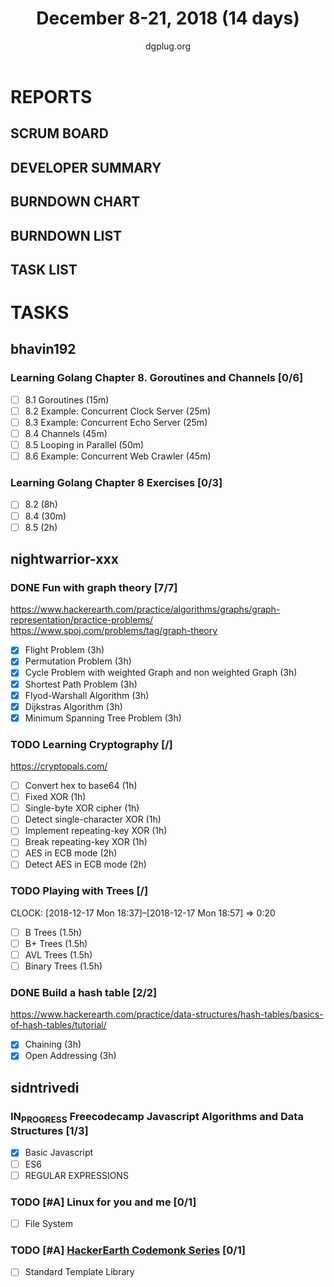 #+TITLE: December 8-21, 2018 (14 days)
#+AUTHOR: dgplug.org
#+EMAIL: users@lists.dgplug.org
#+PROPERTY: Effort_ALL 0 0:05 0:10 0:30 1:00 2:00 3:00 4:00
#+COLUMNS: %35ITEM %TASKID %OWNER %3PRIORITY %TODO %5ESTIMATED{+} %3ACTUAL{+}
* REPORTS
** SCRUM BOARD
#+BEGIN: block-update-board
#+END:
** DEVELOPER SUMMARY
#+BEGIN: block-update-summary
#+END:
** BURNDOWN CHART
#+BEGIN: block-update-graph
#+END:
** BURNDOWN LIST
#+PLOT: title:"Burndown" ind:1 deps:(3 4) set:"term dumb" set:"xtics scale 0.5" set:"ytics scale 0.5" file:"burndown.plt" set:"xrange [0:17]"
#+BEGIN: block-update-burndown
#+END:
** TASK LIST
#+BEGIN: columnview :hlines 2 :maxlevel 5 :id "TASKS"
#+END:
* TASKS
  :PROPERTIES:
  :ID:       TASKS
  :SPRINTLENGTH: 14
  :SPRINTSTART: <2018-12-08 Sat>
  :wpd-bhavin192: 1.35
  :wpd-nightwarrior-xxx: 3.0
  :wpd-sidntrivedi: 0.75
  :END:
** bhavin192
*** Learning Golang Chapter 8. Goroutines and Channels [0/6]
    :PROPERTIES:
    :ESTIMATED: 3.40
    :ACTUAL:
    :OWNER:    bhavin192
    :ID:       READ.1544292539
    :TASKID:   READ.1544292539
    :END:
    - [ ] 8.1 Goroutines (15m)
    - [ ] 8.2 Example: Concurrent Clock Server (25m)
    - [ ] 8.3 Example: Concurrent Echo Server (25m)
    - [ ] 8.4 Channels (45m)
    - [ ] 8.5 Looping in Parallel (50m)
    - [ ] 8.6 Example: Concurrent Web Crawler (45m)
*** Learning Golang Chapter 8 Exercises [0/3]
    :PROPERTIES:
    :ESTIMATED: 10.5
    :ACTUAL:
    :OWNER:    bhavin192
    :ID:       DEV.1544292696
    :TASKID:   DEV.1544292696
    :END:
    - [ ] 8.2 (8h)
    - [ ] 8.4 (30m)
    - [ ] 8.5 (2h)
** nightwarrior-xxx
*** DONE Fun with graph theory [7/7] 
    :PROPERTIES:
    :ESTIMATED: 21
    :ACTUAL:   
    :OWNER:    nightwarrior-xxx
    :ID:       READ.1542000533
    :TASKID:   READ.1542000533
    :END:
    :LOGBOOK:              
    CLOCK: [2018-12-17 Mon 16:08]--[2018-12-17 Mon 16:16] =>  0:08
    CLOCK: [2018-12-17 Mon 15:26]--[2018-12-17 Mon 15:52] =>  0:26
    CLOCK: [2018-12-17 Mon 14:26]--[2018-12-17 Mon 15:26] =>  1:00
    CLOCK: [2018-12-14 Fri 23:58]--[2018-12-15 Sat 00:29] =>  0:31
    CLOCK: [2018-12-14 Fri 22:51]--[2018-12-14 Fri 23:58] =>  1:07
    CLOCK: [2018-12-14 Fri 13:59]--[2018-12-14 Fri 14:37] =>  0:38
    CLOCK: [2018-12-14 Fri 13:18]--[2018-12-14 Fri 13:59] =>  0:41
    CLOCK: [2018-12-13 Thu 21:01]--[2018-12-13 Thu 21:28] =>  0:27
    CLOCK: [2018-12-13 Thu 20:16]--[2018-12-13 Thu 20:19] =>  0:03
    CLOCK: [2018-12-13 Thu 19:48]--[2018-12-13 Thu 19:58] =>  0:10
    CLOCK: [2018-12-09 Sun 08:21]--[2018-12-09 Sun 08:44] =>  0:23
    CLOCK: [2018-12-09 Sun 05:40]--[2018-12-09 Sun 07:20] =>  1:40
    :END:
    [[https://www.hackerearth.com/practice/algorithms/graphs/graph-representation/practice-problems/]]
    https://www.spoj.com/problems/tag/graph-theory
    - [X] Flight Problem                                           (3h)
    - [X] Permutation Problem                                      (3h)
    - [X] Cycle Problem with weighted Graph and non weighted Graph (3h)
    - [X] Shortest Path Problem                                    (3h)
    - [X] Flyod-Warshall Algorithm                                 (3h)
    - [X] Dijkstras Algorithm                                      (3h)
    - [X] Minimum Spanning Tree Problem                            (3h)
*** TODO Learning Cryptography [/]
    :PROPERTIES:
    :ESTIMATED: 10
    :ACTUAL:
    :OWNER: nightwarrior-xxx
    :ID: READ.1542000612
    :TASKID: READ.1542000612
    :END:
    [[https://cryptopals.com/]]
    - [ ] Convert hex to base64       (1h)
    - [ ] Fixed XOR                   (1h)
    - [ ] Single-byte XOR cipher      (1h)
    - [ ] Detect single-character XOR (1h)
    - [ ] Implement repeating-key XOR (1h)
    - [ ] Break repeating-key XOR     (1h)
    - [ ] AES in ECB mode             (2h)
    - [ ] Detect AES in ECB mode      (2h)
*** TODO Playing with Trees [/]
    CLOCK: [2018-12-17 Mon 18:37]--[2018-12-17 Mon 18:57] =>  0:20
    :PROPERTIES:
    :ESTIMATED: 6
    :ACTUAL:
    :OWNER: nightwarrior-xxx
    :ID: READ.1544250971
    :TASKID: READ.1544250971
    :END:
    - [ ] B Trees                    (1.5h)
    - [ ] B+ Trees                   (1.5h)
    - [ ] AVL Trees                  (1.5h)
    - [ ] Binary Trees               (1.5h)
*** DONE Build a hash table [2/2]
    :PROPERTIES:
    :ESTIMATED: 6
    :ACTUAL:    1.32h   
    :OWNER: nightwarrior-xxx
    :ID: READ.1544251043
    :TASKID: READ.1544251043
    :END:
    :LOGBOOK:
    CLOCK: [2018-12-08 Sat 17:52]--[2018-12-08 Sat 18:19] =>  0:27
    CLOCK: [2018-12-08 Sat 15:51]--[2018-12-08 Sat 16:41] =>  0:50
    CLOCK: [2018-12-08 Sat 15:03]--[2018-12-08 Sat 15:51] =>  0:48
    CLOCK: [2018-12-08 Sat 13:24]--[2018-12-08 Sat 13:31] =>  0:07
    :END:
    https://www.hackerearth.com/practice/data-structures/hash-tables/basics-of-hash-tables/tutorial/
    - [X] Chaining                    (3h)
    - [X] Open Addressing             (3h)

** sidntrivedi
*** IN_PROGRESS Freecodecamp Javascript Algorithms and Data Structures [1/3]
    :PROPERTIES:
    :ESTIMATED: 2.5
    :ACTUAL:   2.63
    :OWNER:    sidntrivedi012
    :ID:       DEV.1538995712
    :TASKID:   DEV.1538995712
    :END:
    :LOGBOOK:
    CLOCK: [2018-12-08 Sat 17:20]--[2018-12-08 Sat 18:07] =>  0:47
    CLOCK: [2018-12-08 Sat 16:35]--[2018-12-08 Sat 17:05] =>  0:30
    CLOCK: [2018-12-08 Sat 15:09]--[2018-12-08 Sat 15:59] =>  0:50
    CLOCK: [2018-12-08 Sat 12:58]--[2018-12-08 Sat 13:29] =>  0:31
    :END:
    - [X] Basic Javascript
    - [ ] ES6
    - [ ] REGULAR EXPRESSIONS
*** TODO [#A] Linux for you and me [0/1]
    :PROPERTIES:
    :ESTIMATED: 4
    :ACTUAL:
    :OWNER: sidntrivedi012
    :ID: READ.1538996950
    :TASKID: READ.1538996950
    :END:
    - [ ] File System
*** TODO [#A] [[https://www.hackerearth.com/practice/codemonk/][HackerEarth Codemonk Series]] [0/1]
    :PROPERTIES:
    :ESTIMATED: 4
    :ACTUAL:
    :OWNER: sidntrivedi012
    :ID: READ.1539000246
    :TASKID: READ.1539000246
    :END:
    - [ ] Standard Template Library


